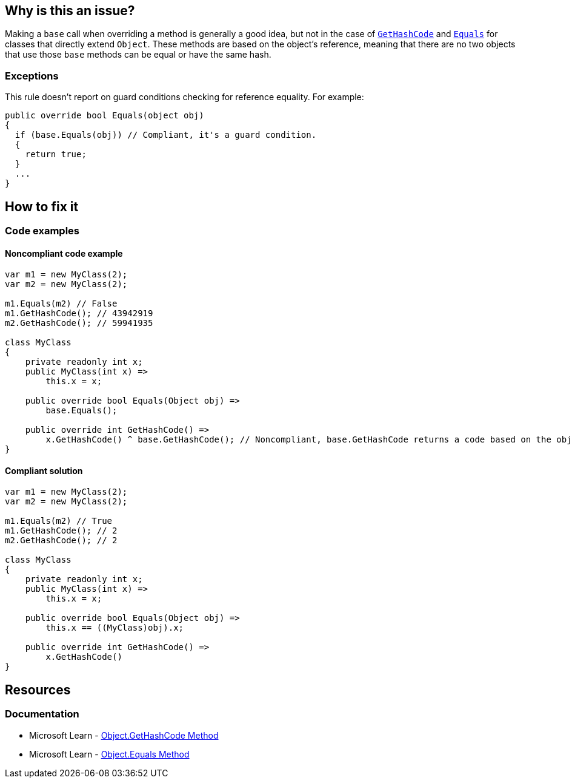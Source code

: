 == Why is this an issue?

Making a `base` call when overriding a method is generally a good idea, but not in the case of https://learn.microsoft.com/en-us/dotnet/api/system.object.gethashcode[`GetHashCode`] and https://learn.microsoft.com/en-us/dotnet/api/system.object.equals[`Equals`] for classes that directly extend `Object`. These methods are based on the object's reference, meaning that there are no two objects that use those `base` methods can be equal or have the same hash.

=== Exceptions

This rule doesn't report on guard conditions checking for reference equality.
For example:

[source,csharp]
----

public override bool Equals(object obj)
{
  if (base.Equals(obj)) // Compliant, it's a guard condition.
  {
    return true;
  }
  ...
}

----

== How to fix it

=== Code examples

==== Noncompliant code example

[source,csharp,diff-id=1,diff-type=noncompliant]
----
var m1 = new MyClass(2);
var m2 = new MyClass(2);

m1.Equals(m2) // False
m1.GetHashCode(); // 43942919
m2.GetHashCode(); // 59941935

class MyClass
{
    private readonly int x;
    public MyClass(int x) =>
        this.x = x;

    public override bool Equals(Object obj) =>
        base.Equals();

    public override int GetHashCode() =>
        x.GetHashCode() ^ base.GetHashCode(); // Noncompliant, base.GetHashCode returns a code based on the objects reference
}
----

==== Compliant solution

[source,csharp,diff-id=1,diff-type=compliant]
----
var m1 = new MyClass(2);
var m2 = new MyClass(2);

m1.Equals(m2) // True
m1.GetHashCode(); // 2
m2.GetHashCode(); // 2

class MyClass
{
    private readonly int x;
    public MyClass(int x) =>
        this.x = x;

    public override bool Equals(Object obj) =>
        this.x == ((MyClass)obj).x;

    public override int GetHashCode() =>
        x.GetHashCode()
}
----


== Resources


=== Documentation

* Microsoft Learn - https://learn.microsoft.com/en-us/dotnet/api/system.object.gethashcode?view=net-7.0[Object.GetHashCode Method]
* Microsoft Learn - https://learn.microsoft.com/en-us/dotnet/api/system.object.equals[Object.Equals Method]
